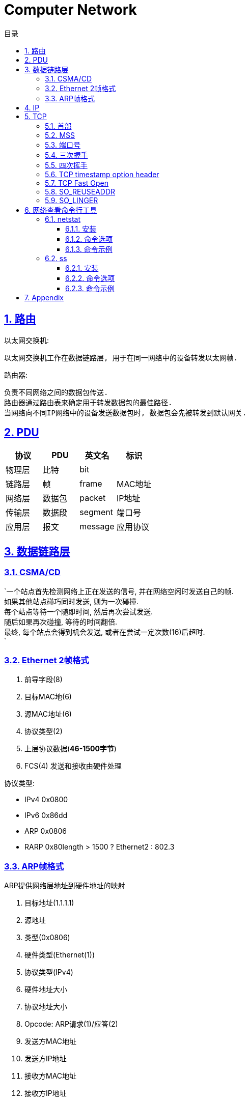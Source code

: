= Computer Network
:icons: font
:source-highlighter: highlightjs
:highlightjs-theme: idea
:hardbreaks:
:sectlinks:
:sectnums:
:stem:
:toc: left
:toclevels: 3
:toc-title: 目录
:tabsize: 4
:docinfo: shared

== 路由

以太网交换机:

 以太网交换机工作在数据链路层, 用于在同一网络中的设备转发以太网帧.

路由器:

 负责不同网络之间的数据包传送.
 路由器通过路由表来确定用于转发数据包的最佳路径.
 当网络向不同IP网络中的设备发送数据包时, 数据包会先被转发到默认网关.

== PDU

|===
| 协议 | PDU | 英文名 | 标识

| 物理层
| 比特
| bit
|

| 链路层
| 帧
| frame
| MAC地址

| 网络层
| 数据包
| packet
| IP地址

| 传输层
| 数据段
| segment
| 端口号

| 应用层
| 报文
| message
| 应用协议

|===

== 数据链路层

=== CSMA/CD

`一个站点首先检测网络上正在发送的信号, 并在网络空闲时发送自己的帧.
如果其他站点碰巧同时发送, 则为一次碰撞.
每个站点等待一个随即时间, 然后再次尝试发送.
随后如果再次碰撞, 等待的时间翻倍.
最终, 每个站点会得到机会发送, 或者在尝试一定次数(16)后超时.
`

=== Ethernet 2帧格式

. 前导字段(8)
. 目标MAC地(6)
. 源MAC地址(6)
. 协议类型(2)
. 上层协议数据(*46-1500字节*)
. FCS(4) 发送和接收由硬件处理

协议类型:

* IPv4 0x0800
* IPv6 0x86dd
* ARP 0x0806
* RARP 0x80length > 1500 ? Ethernet2 : 802.3

=== ARP帧格式

ARP提供网络层地址到硬件地址的映射

. 目标地址(1.1.1.1)
. 源地址
. 类型(0x0806)
. 硬件类型(Ethernet(1))
. 协议类型(IPv4)
. 硬件地址大小
. 协议地址大小
. Opcode: ARP请求(1)/应答(2)
. 发送方MAC地址
. 发送方IP地址
. 接收方MAC地址
. 接收方IP地址

== IP

IP提供了一种尽力而为,无连接的数据包交付服务.

. 版本(0x0100/0x0110)
. 首部长度(一般为0101)
. Differentiated Service
. Explicit Congestion Notification
. 总长度
. 数据报标识
. 分片标记
. 分片偏移
. 生存时间
. 传输层协议类型
. 头部校验和
. 源IP地址
. 目的IP地址
. 选项

IP数据包最大为65535字节, 当一个IP数据包大于以太网的MTU时, IP协议会把数据包报文切分为多个小的片段.

== TCP

> TCP是一种可靠地, 面向连接的, 基于字节流的, 全双工的协议.

* 面向连接的: 通信双方建立连接时要经过三次握手, 断开连接时要经过四次挥手.
* 可靠地:
** 每个TCP首部都有两字节表示校验和, 如果收到一个校验和有差错的报文, TCP会直接丢弃该报文等待重传.
** TCP的序列号保证了接收数据的顺序.
** TCP在发送数据后会启动一个定时器, 等待对方确认收到这个数据包.
如果在指定时间内没有收到ACK确认包, 就会重传数据包.
** TCP提供了拥塞控制机制.
** 面向字节的: 字节写入内核后, 最终TCP以多少条报文发送出去是不确定的.
** 全双工的: 通信的双方可以同时发送/接收数据.

=== 首部

. 源端口
. 目的端口
. 序列号: 序列号用于保证包的顺序, 或者交换彼此的报文(SYN报文).
. 确认号: TCP使用确认号来告知对方下一个期望接受的序列号.
* 确认号表示小于此确认号的字节都已经收到.
* 不是所有包都需要确认.
* 收到了数据包可以延迟一会儿再确认.
* ACK包不需要确认.
. 首部长度
. 标志位
* Nonce
* Congest Window reduced
* ECN-Echo
* Urgent
* Acknowledgement: 标识确认数据包.
* Push: 告知对方这些数据包收到后应立即交给上层应用, 不能缓存起来.
* Reset: 标识强制断开连接.
* Syn: 标识这个数据包用于发起连接时同步双方的初始序列号.
* Fin: 告知对方自己发送完了所有数据, 后续不会再有数据发送了.
. 窗口大小: 窗口大小值*缩放因子
. 校验和
. 紧急指针
. 可选项/Padding

=== MSS

TCP MSS = MTU - IP header头大小 - TCP 头大小 (stem:[1500-20-20=1460])

=== 端口号

端口号被划分成以下 3 种类型：

* 熟知端口号（0~1023)
* 已登记的端口（1024~49151）
* 临时端口号（49152~65535）`cat /proc/sys/net/ipv4/ip_local_port_range`

=== 三次握手

. [C]客户端发送SYN包. `SYN-SENT`
. [S]服务端接收到后加一作为ACK包, 然后自己生成一个SYN包一起发送. `SYN-RECV`
.. 服务端此时会将这个连接信息放入 _半连接队列_ `(SYN 队列)` .
. [C]客户端接收到服务端的SYN包加一, 作为ACK包发送给服务端. `ESTABLISHED`
.. 服务端收到客户端的ACK包后会将这个连接信息移动到 _全连接队列_ `(Accept队列)` . 此时socket处于 `ESTABLISHED` 状态,每次调用 `accept` 函数会移除队列头的连接. 如果队列为空, 则会阻塞 `accept` 函数.

=== 四次挥手

. [C]客户端发送FIN包, 以后客户端不能再发送数据给服务端了. `FIN-WAIT-1`
. [S]服务端接收到后回复ACK包. `CLOSE-WAIT`
. [C]客户端接收到ACK包. `FIN-WAIT-2`
. [S]服务端发送FIN包. `LAST-ACK`
. [C]客户端收到FIN包, 发送ACK包. `TIME-WAIT`
. [S]服务端收到ACK包断开连接. `CLOSED`
. [C]客户端经过两个MSL后断开连接. `CLOSED`

[qanda]
TIME-WAIT 状态存在的意义?::
* 保证上一个连接的包不会因为网络慢发送到一个连接里.
* 可以收到对方的第二个 `FIN` 包.
* 如果主动断开方重用端口, 进行三次握手发送SYN包, 对方( `LAST_ACK` )立即会返回 `RST` 包导致三次握手失败.
为什么是两个MSL?::
* 1个MSL保证 `ACK` 包能发送到对方.
* 1个MSL保证对方如果没有收到 `ACK` 包, 那么可以收到对方重传的 `FIN` 包.

=== TCP timestamp option header

TCP时间戳选项首部由四部分组成:

* Kind: 时间戳类别固定为8
* Length: 固定为10
* TS value
* TS echo reply

. 三次握手SYN包将时间戳写在 `TS value` 字段上.
. 服务端收到SYN包后, 将收到的 `TS value` 写到 `TS echo reply` 字段上, 然后生成自己的时间戳写到 `TS value` 字段上.
. 以此往复.

=== TCP Fast Open

=== SO_REUSEADDR

TCP四次挥手后, 主动断开连接的一方会进入 `TIME_WAIT` 状态, 等待两个MSL后才最终释放这个连接, 此时进程虽然结束, 但是不能在 `TIME_WAIT` 状态下继续使用该端口.
`SO_REUSEADDR` 设置为1后即使在 `TIME_WAIT` 状态下也可以复用该端口.

=== SO_LINGER

[source,c]
----
struct linger {
    int l_onoff;    /* linger active */
    int l_linger;   /* how many seconds to linger for */
};
----

* `l_onoff` 为0时表示禁用该特性, close函数会立即返回，操作系统负责把缓冲队列中的数据全部发送至对方.
* `l_onoff` 为非0时表示启用该特性.
** `l_linger` 为0, close函数会立即返回，不执行正常的四次挥手, 操作系统把缓冲区数据全部丢弃并立即发送RST包重置连接.
** `l_linger` 为非0, 那么此时close函数在l_linger时间内发送数据, 之后操作系统把缓冲区数据全部丢弃并立即发送RST包重置连接.

== 网络查看命令行工具

=== netstat

_netstat_ 能够查看所有已连接的TCP/UDP网络连接, 网络协议分析, 端口分析, 查看路由表等.

==== 安装

[source,bash]
----
sudo apt install net-tools
----

==== 命令选项

* `-l` 显示所有正在 `listen` 的socket
* `-a` 显示所有的socket
* `-r` 显示路由表
* `-i` 显示所有接口
* `-g` 显示所有广播组
* `-s` 显示网络使用情况
* `-M` 显示所有伪装的链接
* `-v` 显示详细信息
* `-W` 显示时不截断ip地址
* `-n` 不解析主机名
* `-e` 显示更多信息
* `-p` 显示socket的进程id
* `-o` 显示所有的定时器
* `-F` 显示转发信息
* `-C` 显示路由缓存

==== 命令示例

[source,bash]
----
# 查看端口占用的进程
sudo netstat -lnp | grep 22| awk '{print $NF}'

# 查看IPv4监听的端口列表
sudo netstat -vutlnp --listening -4

# 查看tcp使用情况分析
sudo netstat -st

# 查看所有监听的unix socket
sudo netstat -lx

----

=== ss

ss相比于netstat还能够查看更多socket信息.

==== 安装

[source,bash]
----
sudo apt install iproute2 iproute2-doc
----

==== 命令选项

* `-n` 不解析服务名称
* `-r` 解析主机
* `-l` 显示所有监听中的socket
* `-o` 显示所有的定时器
* `-e` 显示socket详细信息
* `-m` 显示socket内存使用
* `-p` 显示socket所属的进程
* `-s` 显示socket使用概况
* `-4` 仅显示 IPv4 socket
* `-6` 仅显示 IPv6 socket
* `–0` 显示 PACKET sockets
* `-t` 显示 TCP sockets
* `-S` 显示 SCTP sockets
* `-u` 显示 UDP sockets
* `-w` 显示 RAW sockets
* `-x` 显示 Unix domain sockets
* `-f` 显示指定FAMILY_TYPE的sockets, 支持 unix, inet, inet6, link, netlink
* `-tun` 不解析主机名

==== 命令示例

[source,bash]
----
# 查看指定目标地址/端口的连接
ss dst 192.168.0.2

# 查看指定状态的socket
ss state ESTABLISHED

# 查看port小于1024的socket
ss -n sport \< 1024

----

== Appendix

. 路由器的主要功能和特性是什么？
. 在小型路由网络中，如何将设备连接起来？
. 如何使用CLI配置路由器上的基本设置，以实现两个直连网络之间的路由？
. 如何检验直连到路由器的两个网络之间的连接？
. 在接口之间交换数据包时，路由器使用的封装和解封装的过程是什么？
. 什么是路由器的路径决定功能？
. 直连网络的路由表条目是什么？
. 路由器如何创建直连网络的路由表？
. 路由器如何使用静态路由创建路由表？
. 路由器如何使用动态路由协议创建路由表？
